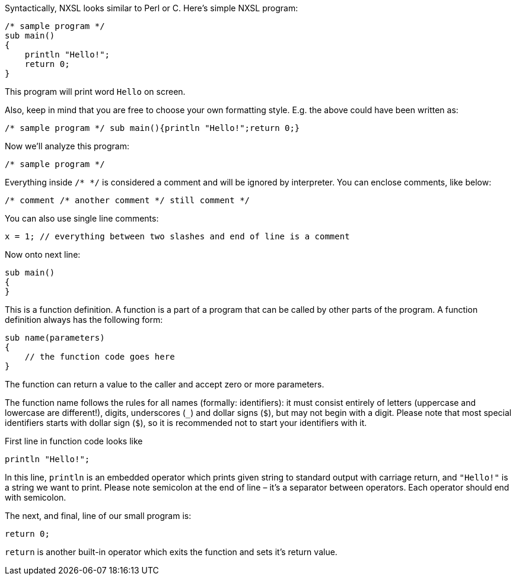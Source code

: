 Syntactically, NXSL looks similar to Perl or C. Here's simple NXSL program:

[source,c]
----
/* sample program */
sub main()
{
    println "Hello!";
    return 0;
}
----

This program will print word ``Hello`` on screen.

Also, keep in mind that you are free to choose your own formatting style. E.g.
the above could have been written as: 

[source,c]
----
/* sample program */ sub main(){println "Hello!";return 0;}
----

Now we'll analyze this program:

[source,c]
----
/* sample program */
----

Everything inside ``/* */`` is considered a comment and will be ignored by
interpreter. You can enclose comments, like below:

[source,c]
----
/* comment /* another comment */ still comment */
----

You can also use single line comments:

[source,c]
----
x = 1; // everything between two slashes and end of line is a comment
----

Now onto next line:

[source,c]
----
sub main()
{
}
----

This is a function definition. A function is a part of a program that can be
called by other parts of the program. A function definition always has the
following form: 

[source,c]
----
sub name(parameters)
{
    // the function code goes here
}
----


The function can return a value to the caller and accept zero or more
parameters.

The function name follows the rules for all names (formally: identifiers): it
must consist entirely of letters (uppercase and lowercase are different!),
digits, underscores (``_``) and dollar signs (``$``), but may not begin with a
digit. Please note that most special identifiers starts with dollar sign
(``$``), so it is recommended not to start your identifiers with it.

First line in function code looks like

[source,c]
----
println "Hello!";
----

In this line, ``println`` is an embedded operator which prints given string to
standard output with carriage return, and ``"Hello!"`` is a string we want to
print. Please note semicolon at the end of line – it's a separator between
operators. Each operator should end with semicolon.

The next, and final, line of our small program is: 

[source,c]
----
return 0;
----

``return`` is another built-in operator which exits the function and sets it's
return value.
